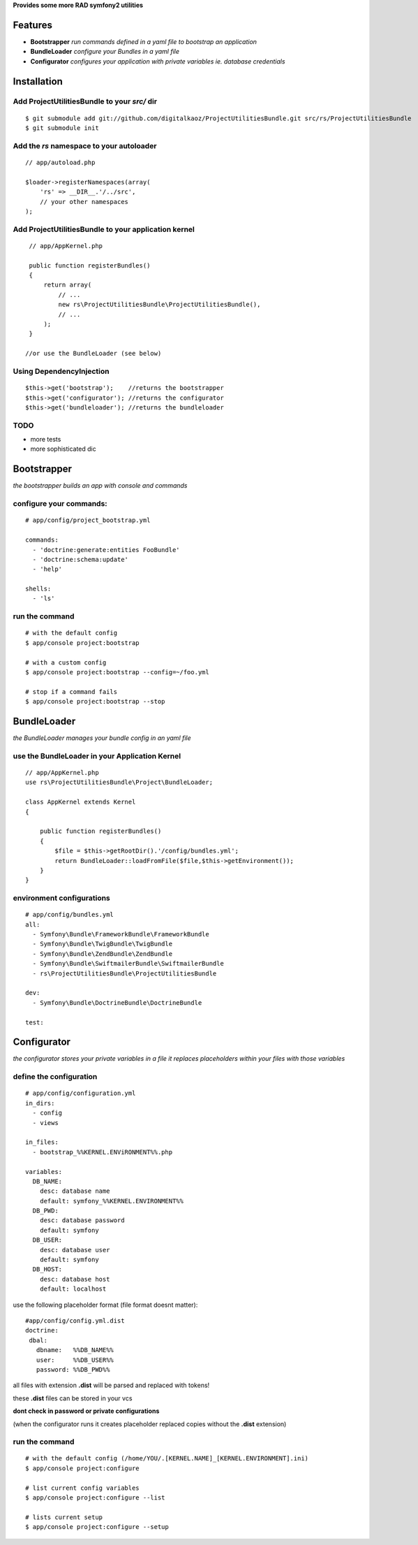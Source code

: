 **Provides some more RAD symfony2 utilities**


Features
========

- **Bootstrapper** *run commands defined in a yaml file to bootstrap an application*
- **BundleLoader** *configure your Bundles in a yaml file*
- **Configurator** *configures your application with private variables ie. database credentials*

Installation
============

Add ProjectUtilitiesBundle to your *src/* dir
-------------

::

    $ git submodule add git://github.com/digitalkaoz/ProjectUtilitiesBundle.git src/rs/ProjectUtilitiesBundle
    $ git submodule init


Add the *rs* namespace to your autoloader
-------------

::

    // app/autoload.php

    $loader->registerNamespaces(array(
        'rs' => __DIR__.'/../src',
        // your other namespaces
    );


Add ProjectUtilitiesBundle to your application kernel
-------------


::

    // app/AppKernel.php

    public function registerBundles()
    {
        return array(
            // ...
            new rs\ProjectUtilitiesBundle\ProjectUtilitiesBundle(),
            // ...
        );
    }
    
   //or use the BundleLoader (see below)
  

Using DependencyInjection
-------------------------

::

    $this->get('bootstrap');    //returns the bootstrapper
    $this->get('configurator'); //returns the configurator
    $this->get('bundleloader'); //returns the bundleloader


TODO
----

* more tests
* more sophisticated dic


Bootstrapper
=====================

*the bootstrapper builds an app with console and commands*

configure your commands:
-------------

::

    # app/config/project_bootstrap.yml

    commands:
      - 'doctrine:generate:entities FooBundle'
      - 'doctrine:schema:update'
      - 'help'
  
    shells:
      - 'ls'


run the command
------------

::

    # with the default config
    $ app/console project:bootstrap

    # with a custom config
    $ app/console project:bootstrap --config=~/foo.yml

    # stop if a command fails
    $ app/console project:bootstrap --stop


BundleLoader
=====================

*the BundleLoader manages your bundle config in an yaml file*

use the BundleLoader in your Application Kernel
---------------

::

    // app/AppKernel.php
    use rs\ProjectUtilitiesBundle\Project\BundleLoader;
    
    class AppKernel extends Kernel
    {
     
        public function registerBundles()
        {
            $file = $this->getRootDir().'/config/bundles.yml';
            return BundleLoader::loadFromFile($file,$this->getEnvironment());
        }
    }


environment configurations
---------------

::

    # app/config/bundles.yml
    all:
      - Symfony\Bundle\FrameworkBundle\FrameworkBundle
      - Symfony\Bundle\TwigBundle\TwigBundle
      - Symfony\Bundle\ZendBundle\ZendBundle
      - Symfony\Bundle\SwiftmailerBundle\SwiftmailerBundle
      - rs\ProjectUtilitiesBundle\ProjectUtilitiesBundle
    
    dev:
      - Symfony\Bundle\DoctrineBundle\DoctrineBundle
      
    test:


Configurator
===================

*the configurator stores your private variables in a file*
*it replaces placeholders within your files with those variables*

define the configuration
------------------------

::

    # app/config/configuration.yml
    in_dirs:
      - config
      - views
    
    in_files:
      - bootstrap_%%KERNEL.ENViRONMENT%%.php
      
    variables:
      DB_NAME:
        desc: database name
        default: symfony_%%KERNEL.ENVIRONMENT%%
      DB_PWD:
        desc: database password
        default: symfony
      DB_USER:
        desc: database user
        default: symfony
      DB_HOST:
        desc: database host
        default: localhost

use the following placeholder format (file format doesnt matter):

::

    #app/config/config.yml.dist
    doctrine:
     dbal:
       dbname:   %%DB_NAME%%
       user:     %%DB_USER%%
       password: %%DB_PWD%%


all files with extension **.dist** will be parsed and replaced with tokens!

these **.dist** files can be stored in your vcs 

**dont check in password or private configurations**

(when the configurator runs it creates placeholder replaced copies without the **.dist** extension)

run the command
---------------

::

    # with the default config (/home/YOU/.[KERNEL.NAME]_[KERNEL.ENVIRONMENT].ini)
    $ app/console project:configure

    # list current config variables
    $ app/console project:configure --list

    # lists current setup
    $ app/console project:configure --setup